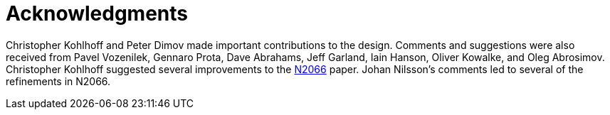 ////
Copyright 2003-2017 Beman Dawes

Distributed under the Boost Software License, Version 1.0.

See accompanying file LICENSE_1_0.txt or copy at
http://www.boost.org/LICENSE_1_0.txt
////

[#acknowledgments]
# Acknowledgments
:idprefix: ack_

Christopher Kohlhoff and Peter Dimov made important contributions to the 
design. Comments and suggestions were also received from Pavel Vozenilek, 
Gennaro Prota, Dave Abrahams, Jeff Garland, Iain Hanson, Oliver Kowalke, and 
Oleg Abrosimov. Christopher Kohlhoff suggested several improvements to the
http://www.open-std.org/jtc1/sc22/wg21/docs/papers/2006/n2066.html[N2066]
paper. Johan Nilsson's comments led to several of the refinements in N2066.
